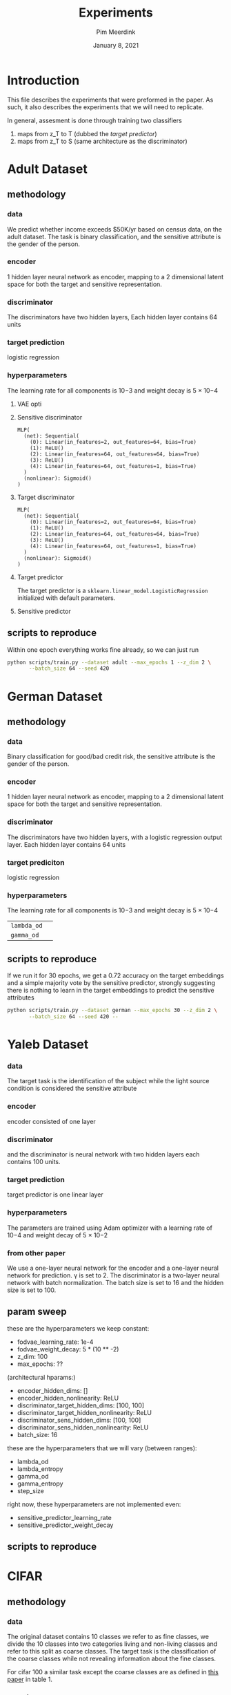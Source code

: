  #+BIND: org-export-use-babel nil
#+TITLE: Experiments
#+AUTHOR: Pim Meerdink
#+EMAIL: <pimmeerdink@hotmail.com>
#+DATE: January 8, 2021
#+LATEX: \setlength\parindent{0pt}
#+LaTeX_HEADER: \usepackage{minted}
#+LATEX_HEADER: \usepackage[margin=0.8in]{geometry}
#+LATEX_HEADER_EXTRA:  \usepackage{mdframed}
#+LATEX_HEADER_EXTRA: \BeforeBeginEnvironment{minted}{\begin{mdframed}}
#+LATEX_HEADER_EXTRA: \AfterEndEnvironment{minted}{\end{mdframed}}
#+MACRO: NEWLINE @@latex:\\@@ @@html:<br>@@
#+PROPERTY: header-args :exports both :session experiments :cache :results value
#+OPTIONS: ^:nil
#+LATEX_COMPILER: pdflatex


* Introduction

This file describes the experiments that were preformed in the paper. As such,
it also describes the experiments that we will need to replicate.

In general, assesment is done through training two classifiers
1) maps from z_T to T (dubbed the /target predictor/)
1) maps from z_T to S (same architecture as the discriminator)
* Adult Dataset
** methodology
*** data
We predict whether income exceeds $50K/yr based on census data, on the adult
dataset. The task is binary classification, and the sensitive attribute is the
gender of the person.

*** encoder
1 hidden layer neural network as encoder, mapping to a 2 dimensional latent
space for both the target and sensitive representation.

*** discriminator
The discriminators have two hidden layers, Each hidden layer contains 64 units

*** target prediction
logistic regression
*** hyperparameters
The learning rate for all components is 10−3 and weight decay is 5 × 10−4
**** VAE opti
**** Sensitive discriminator
#+BEGIN_SRC text
MLP(
  (net): Sequential(
    (0): Linear(in_features=2, out_features=64, bias=True)
    (1): ReLU()
    (2): Linear(in_features=64, out_features=64, bias=True)
    (3): ReLU()
    (4): Linear(in_features=64, out_features=1, bias=True)
  )
  (nonlinear): Sigmoid()
)
#+END_SRC
**** Target discriminator
#+BEGIN_SRC text
MLP(
  (net): Sequential(
    (0): Linear(in_features=2, out_features=64, bias=True)
    (1): ReLU()
    (2): Linear(in_features=64, out_features=64, bias=True)
    (3): ReLU()
    (4): Linear(in_features=64, out_features=1, bias=True)
  )
  (nonlinear): Sigmoid()
)
#+END_SRC
**** Target predictor
The target predictor is a =sklearn.linear_model.LogisticRegression= initialized
with default parameters.
**** Sensitive predictor

** scripts to reproduce
Within one epoch everything works fine already, so we can just run
#+BEGIN_SRC sh
python scripts/train.py --dataset adult --max_epochs 1 --z_dim 2 \
       --batch_size 64 --seed 420
#+END_SRC


* German Dataset
** methodology
*** data
Binary classification for good/bad credit risk, the sensitive attribute is the
gender of the person.
*** encoder
1 hidden layer neural network as encoder, mapping to a 2 dimensional latent
space for both the target and sensitive representation.

*** discriminator

The discriminators have two hidden layers, with a logistic regression output
layer. Each hidden layer contains 64 units

*** target prediciton
logistic regression
*** hyperparameters

The learning rate for all components is 10−3 and weight decay is 5 × 10−4
| =lambda_od= |   |
| =gamma_od=  |   |
** scripts to reproduce
If we run it for 30 epochs, we get a 0.72 accuracy on the target embeddings and
a simple majority vote by the sensitive predictor, strongly suggesting there is
nothing to learn in the target embeddings to predict the sensitive attributes
#+BEGIN_SRC sh
python scripts/train.py --dataset german --max_epochs 30 --z_dim 2 \
       --batch_size 64 --seed 420 --
#+END_SRC
* Yaleb Dataset
*** data
The target task is the identification of the subject while the light source
condition is considered the sensitive attribute
*** encoder
 encoder consisted of one layer
*** discriminator
 and the discriminator is neural network
with two hidden layers each contains 100 units.
*** target prediction
target predictor is one linear layer
*** hyperparameters
 The parameters are trained using Adam optimizer with a
learning rate of 10−4 and weight decay of 5 × 10−2

*** from other paper
We use a one-layer neural network for the encoder and a one-layer neural network for prediction. γ is
set to 2. The discriminator is a two-layer neural network with batch normalization. The batch size is
set to 16 and the hidden size is set to 100.

** param sweep

these are the hyperparameters we keep constant:
- fodvae_learning_rate: 1e-4
- fodvae_weight_decay: 5 * (10 ** -2)
- z_dim: 100
- max_epochs: ??
(architectural hparams:)
# - encoder_input_dim: 32256
# - discriminator_target_output_dim: 38
# - discriminator_sens_output_dim: 5
- encoder_hidden_dims: []
- encoder_hidden_nonlinearity: ReLU
- discriminator_target_hidden_dims: [100, 100]
- discriminator_target_hidden_nonlinearity: ReLU
- discriminator_sens_hidden_dims: [100, 100]
- discriminator_sens_hidden_nonlinearity: ReLU
- batch_size: 16

these are the hyperparameters that we will vary (between ranges):
- lambda_od
- lambda_entropy
- gamma_od
- gamma_entropy
- step_size

right now, these hyperparameters are not implemented even:
- sensitive_predictor_learning_rate
- sensitive_predictor_weight_decay

** scripts to reproduce
* CIFAR
** methodology
*** data
The original dataset contains 10 classes we refer to as fine classes, we divide
the 10 classes into two categories living and non-living classes and refer to
this split as coarse classes.  The target task is the classification of the
coarse classes while not revealing information about the fine classes.

For cifar 100 a similar task except the coarse classes are as defined in
[[https://arxiv.org/pdf/1904.05514.pdf][this paper]] in table 1.
*** encoder
ResNet-18 [7] architecture for training the encoder
*** discriminator
a neural network with two hidden layers (256 and 128 neurons).
*** target predictor
a neural network with two hidden layers (256 and 128 neurons).
*** hyperparameters
For the encoder, we set the learning rate to 10−4 and weight decay to 10−2. For the
target and discriminator networks, the learning rate and weight decay were set
to 10−2 and 10−3
,respectively.
** scripts to reproduce
